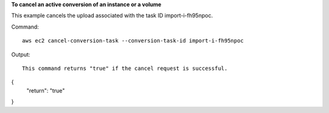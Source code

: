 **To cancel an active conversion of an instance or a volume**

This example cancels the upload associated with the task ID import-i-fh95npoc.

Command::

  aws ec2 cancel-conversion-task --conversion-task-id import-i-fh95npoc

Output::

  This command returns "true" if the cancel request is successful.

{
    "return": "true"
}